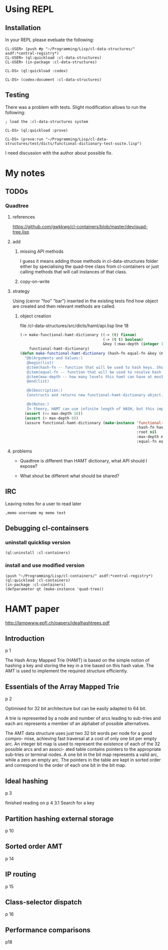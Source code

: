 * Using REPL

** Installation

In your REPL please eveluate the following:

#+BEGIN_EXAMPLE
CL-USER> (push #p "~/Programming/Lisp/cl-data-structures/" asdf:*central-registry*)
CL-USER> (ql:quickload :cl-data-structures)
CL-USER> (in-package :cl-data-structures)

CL-DS> (ql:quickload :codex)

CL-DS> (codex:document :cl-data-structures)
#+END_EXAMPLE

** Testing

There was a problem with tests. Slight modification allows to run the following:

#+BEGIN_EXAMPLE
; load the :cl-data-structures system

CL-DS> (ql:quickload :prove)

CL-DS> (prove:run "~/Programming/Lisp/cl-data-structures/test/dicts/functional-dictionary-test-suite.lisp")
#+END_EXAMPLE

I need discussion with the author about possible fix.


* My notes

** TODOs

*** Quadtree

**** references
https://github.com/gwkkwg/cl-containers/blob/master/dev/quad-tree.lisp

**** add

***** missing API methods
I guess it means adding those methods in cl-data-structures folder either by
specialising the quad-tree class from cl-containers or just calling methods that
will call instances of that class.

***** copy-on-write

**** strategy
Using (cerror "foo" "bar") inserted in the existing tests find how object are
created and then relevant methods are called.

***** object creation
file /cl-data-structures/src/dicts/hamt/api.lisp line 18
#+BEGIN_SRC lisp
  (-> make-functional-hamt-dictionary ((-> (t) fixnum)
                                       (-> (t t) boolean)
                                       &key (:max-depth (integer 1 11)))
      functional-hamt-dictionary)
  (defun make-functional-hamt-dictionary (hash-fn equal-fn &key (max-depth 8))
    "@b(Arguments and Values:)
     @begin(list)
     @item(hash-fn -- function that will be used to hash keys. Should return fixnum and follow all rules of hashing.)
     @item(equal-fn -- function that will be used to resolve hash conflicts.)
     @item(max-depth -- how many levels this hamt can have at most?)
     @end(list)

     @b(Description:)
     Constructs and returns new functional-hamt-dictionary object.

     @b(Notes:)
     In theory, HAMT can use infinite length of HASH, but this implementation uses 60 oldest bits at most."
    (assert (<= max-depth 10))
    (assert (> max-depth 0))
    (assure functional-hamt-dictionary (make-instance 'functional-hamt-dictionary
                                                      :hash-fn hash-fn
                                                      :root nil
                                                      :max-depth max-depth
                                                      :equal-fn equal-fn)))
#+END_SRC



**** problems

+ Quadtree is different than HAMT dictionary, what API should I expose?

+ What shout be different what should  be shared?

** IRC
Leaving notes for a user to read later
#+BEGIN_EXAMPLE
,memo username my memo text
#+END_EXAMPLE

** Debugging cl-containsers

*** uninstall quicklisp version
#+BEGIN_EXAMPLE
 (ql:uninstall :cl-containers)
#+END_EXAMPLE

*** install and use modified version
#+BEGIN_EXAMPLE
(push "~/Programming/Lisp/cl-containers/" asdf:*central-registry*)
(ql:quickload :cl-containers)
(in-package :cl-containers)
(defparameter qt (make-instance 'quad-tree))
#+END_EXAMPLE

* HAMT paper
http://lampwww.epfl.ch/papers/idealhashtrees.pdf

** Introduction
p 1

The Hash Array Mapped Trie (HAMT) is based on the simple notion of hashing
a key and storing the key in a trie based on this hash value. The AMT is used
to implement the required structure efficiently.


** Essentials of the Array Mapped Trie
p 2

Optimised for 32 bit architecture but can be easily adapted to 64 bit.

A trie is represented by a node and number of arcs leading to sub-tries and each
arc represents a member of an alphabet of possible alternatives.

The AMT data structure uses just two 32 bit words per node for a good compro-
mise, achieving fast traversal at a cost of only one bit per empty arc. An integer bit
map is used to represent the existence of each of the 32 possible arcs and an associ-
ated table contains pointers to the appropriate sub-tries or terminal nodes. A one
bit in the bit map represents a valid arc, while a zero an empty arc. The pointers
in the table are kept in sorted order and correspond to the order of each one bit in
the bit map.

** Ideal hashing
p 3


finished reading on p 4 3.1 Search for a key

** Partition hashing external storage
p 10

** Sorted order AMT
p 14

** IP routing
p 15

** Class-selector dispatch
p 16

** Performance comparisons
p18
